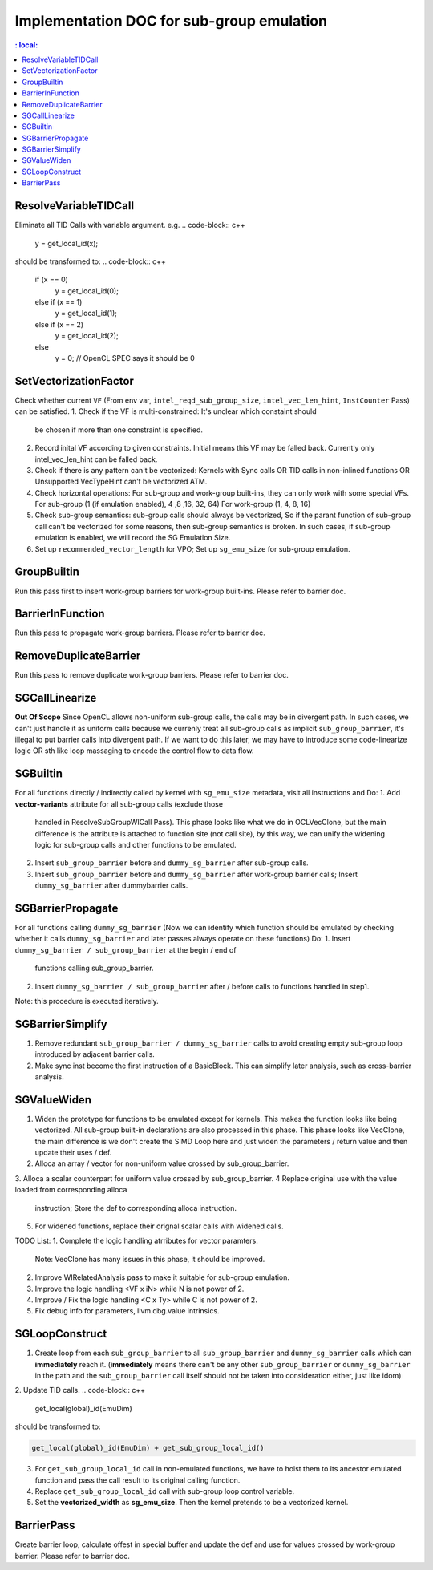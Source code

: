 ==========================================
Implementation DOC for sub-group emulation
==========================================

.. contents::
   : local:

ResolveVariableTIDCall
----------------------
Eliminate all TID Calls with variable argument.
e.g.
.. code-block:: c++

  y = get_local_id(x);

should be transformed to:
.. code-block:: c++

  if (x == 0)
    y = get_local_id(0);
  else if (x == 1)
    y = get_local_id(1);
  else if (x == 2)
    y = get_local_id(2);
  else
    y = 0; // OpenCL SPEC says it should be 0


SetVectorizationFactor
-------------
Check whether current ``VF`` (From env var, ``intel_reqd_sub_group_size``,
``intel_vec_len_hint``, ``InstCounter`` Pass) can be satisfied.
1. Check if the VF is multi-constrained: It's unclear which constaint should
   be chosen if more than one constraint is specified.
2. Record inital VF according to given constraints. Initial means this VF may
   be falled back. Currently only intel_vec_len_hint can be falled back.
3. Check if there is any pattern can't be vectorized:
   Kernels with Sync calls OR TID calls in non-inlined functions
   OR Unsupported VecTypeHint can't be vectorized ATM.
4. Check horizontal operations: For sub-group and work-group built-ins, they
   can only work with some special VFs.
   For sub-group (1 (if emulation enabled), 4 ,8 ,16, 32, 64)
   For work-group (1, 4, 8, 16)
5. Check sub-group semantics: sub-group calls should always be vectorized,
   So if the parant function of sub-group call can't be vectorized for some
   reasons, then sub-group semantics is broken. In such cases, if sub-group
   emulation is enabled, we will record the SG Emulation Size.
6. Set up ``recommended_vector_length`` for VPO; Set up ``sg_emu_size``
   for sub-group emulation.

GroupBuiltin
------------
Run this pass first to insert work-group barriers for work-group built-ins.
Please refer to barrier doc.

BarrierInFunction
-----------------
Run this pass to propagate work-group barriers.
Please refer to barrier doc.

RemoveDuplicateBarrier
----------------------
Run this pass to remove duplicate work-group barriers.
Please refer to barrier doc.

SGCallLinearize
---------------
**Out Of Scope**
Since OpenCL allows non-uniform sub-group calls, the calls may be in divergent
path. In such cases, we can't just handle it as uniform calls because we
currenly treat all sub-group calls as implicit ``sub_group_barrier``, it's
illegal to put barrier calls into divergent path. If we want to do this later,
we may have to introduce some code-linearize logic OR sth like loop massaging
to encode the control flow to data flow.

SGBuiltin
---------
For all functions directly / indirectly called by kernel with ``sg_emu_size``
metadata, visit all instructions and Do:
1. Add **vector-variants** attribute for all sub-group calls (exclude those
   handled in ResolveSubGroupWICall Pass). This phase looks like what we do in
   OCLVecClone, but the main difference is the attribute is attached to function
   site (not call site), by this way, we can unify the widening logic for
   sub-group calls and other functions to be emulated.
2. Insert ``sub_group_barrier`` before and ``dummy_sg_barrier`` after sub-group
   calls.
3. Insert ``sub_group_barrier`` before and ``dummy_sg_barrier`` after work-group
   barrier calls; Insert ``dummy_sg_barrier`` after dummybarrier calls.

SGBarrierPropagate
------------------
For all functions calling ``dummy_sg_barrier`` (Now we can identify which
function should be emulated by checking whether it calls ``dummy_sg_barrier``
and later passes always operate on these functions)
Do:
1. Insert ``dummy_sg_barrier / sub_group_barrier`` at the begin / end of
   functions calling sub_group_barrier.
2. Insert ``dummy_sg_barrier / sub_group_barrier`` after / before calls to
   functions handled in step1.
Note: this procedure is executed iteratively.

SGBarrierSimplify
-----------------
1. Remove redundant ``sub_group_barrier / dummy_sg_barrier`` calls to avoid
   creating empty sub-group loop introduced by adjacent barrier calls.
2. Make sync inst become the first instruction of a BasicBlock. This can
   simplify later analysis, such as cross-barrier analysis.

SGValueWiden
------------
1. Widen the prototype for functions to be emulated except for kernels. This
   makes the function looks like being vectorized. All sub-group built-in
   declarations are also processed in this phase. This phase looks like
   VecClone, the main difference is we don't create the SIMD Loop here and
   just widen the parameters / return value and then update their uses / def.
2. Alloca an array / vector for non-uniform value crossed by sub_group_barrier.
3. Alloca a scalar counterpart for uniform value crossed by sub_group_barrier.
4  Replace original use with the value loaded from corresponding alloca
   instruction; Store the def to corresponding alloca instruction.
5. For widened functions, replace their orignal scalar calls with widened calls.

TODO List:
1. Complete the logic handling atrributes for vector paramters.
   Note: VecClone has many issues in this phase, it should be improved.
2. Improve WIRelatedAnalysis pass to make it suitable for sub-group emulation.
3. Improve the logic handling <VF x iN> while N is not power of 2.
4. Improve / Fix the logic handling <C x Ty> while C is not power of 2.
5. Fix debug info for parameters, llvm.dbg.value intrinsics.

SGLoopConstruct
---------------

1. Create loop from each ``sub_group_barrier`` to all ``sub_group_barrier``
   and ``dummy_sg_barrier`` calls which can **immediately** reach it.
   (**immediately** means there can't be any other ``sub_group_barrier`` or
   ``dummy_sg_barrier`` in the path and the ``sub_group_barrier`` call itself
   should not be taken into consideration either, just like idom)
2. Update TID calls.
.. code-block:: c++

  get_local(global)_id(EmuDim)

should be transformed to:

.. code-block:: c++

   get_local(global)_id(EmuDim) + get_sub_group_local_id()

3. For ``get_sub_group_local_id`` call in non-emulated functions, we have to
   hoist them to its ancestor emulated function and pass the call result to its
   original calling function.
4. Replace ``get_sub_group_local_id`` call with sub-group loop control variable.
5. Set the **vectorized_width** as **sg_emu_size**. Then the kernel pretends
   to be a vectorized kernel.

BarrierPass
-----------
Create barrier loop, calculate offest in special buffer and update the def and
use for values crossed by work-group barrier.
Please refer to barrier doc.
